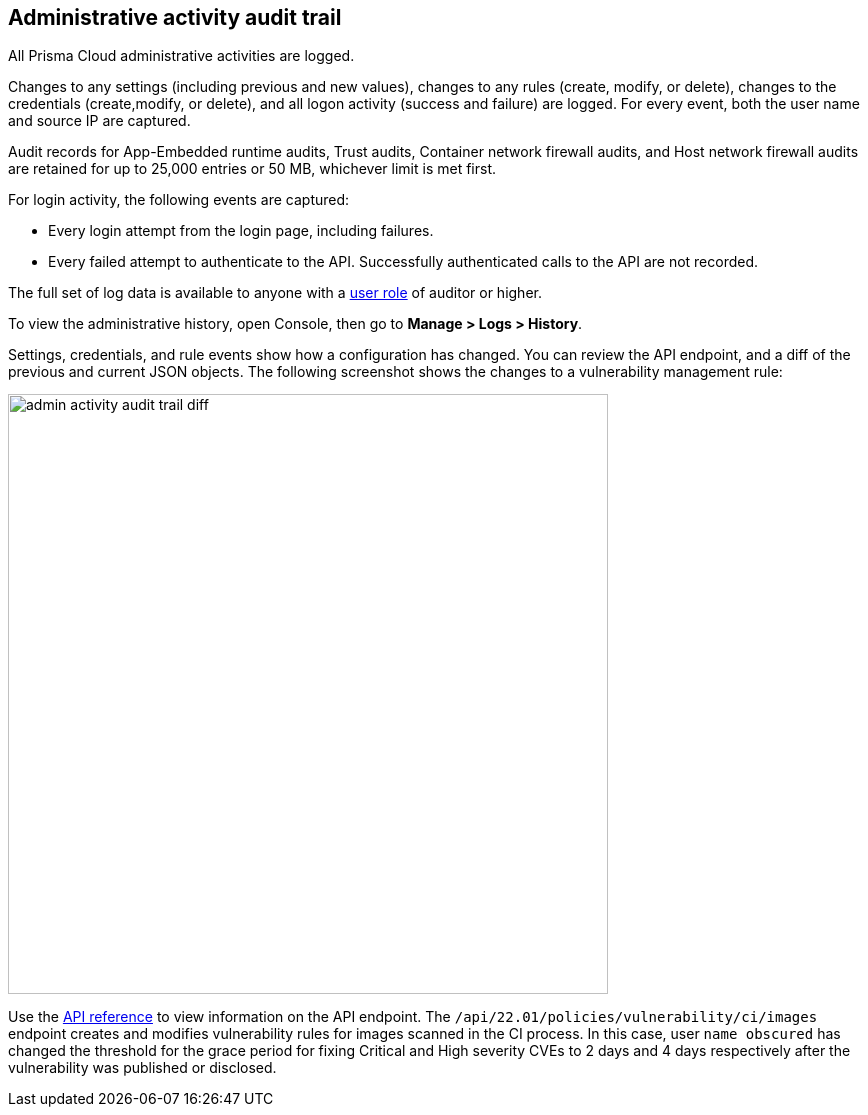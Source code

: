 [#administrative-activity-audit-trail]
== Administrative activity audit trail

All Prisma Cloud administrative activities are logged.

Changes to any settings (including previous and new values), changes to any rules (create, modify, or delete), changes to the credentials (create,modify, or delete), and all logon activity (success and failure) are logged.
For every event, both the user name and source IP are captured.

Audit records for App-Embedded runtime audits, Trust audits, Container network firewall audits, and Host network firewall audits are retained for up to 25,000 entries or 50 MB, whichever limit is met first.

For login activity, the following events are captured:

* Every login attempt from the login page, including failures.
* Every failed attempt to authenticate to the API.
Successfully authenticated calls to the API are not recorded.

The full set of log data is available to anyone with a xref:../authentication/user-roles.adoc[user role] of auditor or higher.

To view the administrative history, open Console, then go to *Manage > Logs > History*.

Settings, credentials, and rule events show how a configuration has changed.
You can review the API endpoint, and a diff of the previous and current JSON objects.
The following screenshot shows the changes to a vulnerability management rule:

image::admin_activity_audit_trail_diff.png[width=600]

Use the https://pan.dev/compute/api/get-policies-vulnerability-ci-images/[API reference] to view information on the API endpoint.
The `/api/22.01/policies/vulnerability/ci/images` endpoint creates and modifies vulnerability rules for images scanned in the CI process.
In this case, user `name obscured` has changed the threshold for the grace period for fixing Critical and High severity CVEs to 2 days and 4 days respectively after the vulnerability was published or disclosed.
